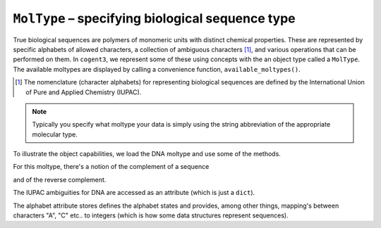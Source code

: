 .. _moltypes:

``MolType`` – specifying biological sequence type
=================================================

True biological sequences are polymers of monomeric units with distinct chemical properties. These are represented by specific alphabets of allowed characters, a collection of ambiguous characters [#]_, and various operations that can be performed on them. In ``cogent3``, we represent some of these using concepts with the an object type called a ``MolType``. The available moltypes are displayed by calling a convenience function, ``available_moltypes()``.

.. [#] The nomenclature (character alphabets) for representing biological sequences are defined by the International Union of Pure and Applied Chemistry (IUPAC).

.. index::
    pair: moltype; cogent3

.. jupyter-execute::

    from cogent3 import available_moltypes

    available_moltypes()

.. note:: Typically you specify what moltype your data is simply using the string abbreviation of the appropriate molecular type.

To illustrate the object capabilities, we load the DNA moltype and use some of the methods.

.. jupyter-execute::

    from cogent3 import get_moltype

    dna = get_moltype("dna")
    dna

For this moltype, there's a notion of the complement of a sequence

.. jupyter-execute::

    dna.complement("TTGG")

and of the reverse complement.

.. jupyter-execute::

    dna.rc("TTGG")

The IUPAC ambiguities for DNA are accessed as an attribute (which is just a ``dict``).

.. jupyter-execute::

    dna.ambiguities

The alphabet attribute stores defines the alphabet states and provides, among other things, mapping's between characters "A", "C" etc.. to integers (which is how some data structures represent sequences).

.. jupyter-execute::

    dna.alphabet
